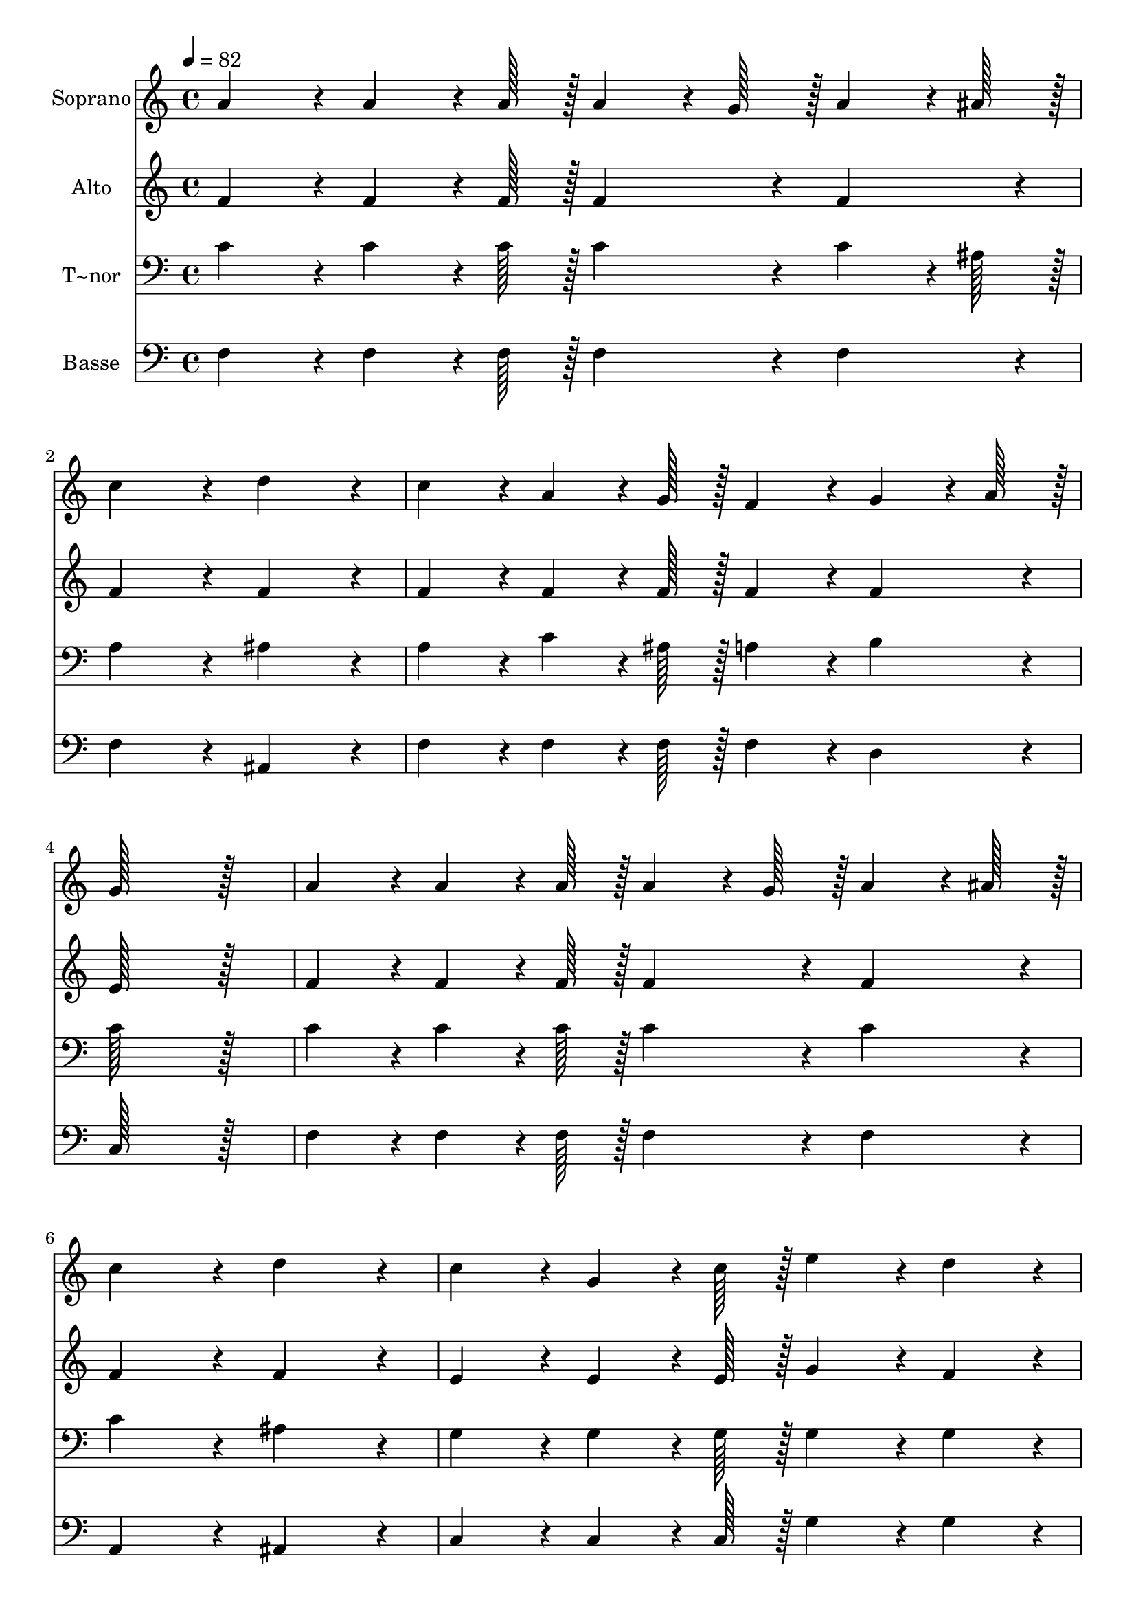 % Lily was here -- automatically converted by c:/Program Files (x86)/LilyPond/usr/bin/midi2ly.py from output/349.mid
\version "2.14.0"

\layout {
  \context {
    \Voice
    \remove "Note_heads_engraver"
    \consists "Completion_heads_engraver"
    \remove "Rest_engraver"
    \consists "Completion_rest_engraver"
  }
}

trackAchannelA = {
  
  \time 4/4 
  
  \tempo 4 = 82 
  \skip 1*21 
  \time 6/4 
  \skip 1. 
  | % 23
  
  \time 4/4 
  
}

trackA = <<
  \context Voice = voiceA \trackAchannelA
>>


trackBchannelA = {
  
  \set Staff.instrumentName = "Soprano"
  
  \time 4/4 
  
  \tempo 4 = 82 
  \skip 1*21 
  \time 6/4 
  \skip 1. 
  | % 23
  
  \time 4/4 
  
}

trackBchannelB = \relative c {
  a''4*86/96 r4*10/96 a4*64/96 r4*8/96 a128*7 r128 a4*64/96 r4*8/96 g128*7 
  r128 a4*64/96 r4*8/96 ais128*7 r128 
  | % 2
  c4*172/96 r4*20/96 d4*172/96 r4*20/96 
  | % 3
  c4*86/96 r4*10/96 a4*64/96 r4*8/96 g128*7 r128 f4*86/96 r4*10/96 g4*64/96 
  r4*8/96 a128*7 r128 
  | % 4
  g128*115 r128*13 
  | % 5
  a4*86/96 r4*10/96 a4*64/96 r4*8/96 a128*7 r128 a4*64/96 r4*8/96 g128*7 
  r128 a4*64/96 r4*8/96 ais128*7 r128 
  | % 6
  c4*172/96 r4*20/96 d4*172/96 r4*20/96 
  | % 7
  c4*86/96 r4*10/96 g4*64/96 r4*8/96 c128*7 r128 e4*86/96 r4*10/96 d4*86/96 
  r4*10/96 
  | % 8
  c128*115 r128*13 
  | % 9
  g4*86/96 r4*10/96 g4*64/96 r4*8/96 g128*7 r128 ais4*86/96 r4*10/96 a4*43/96 
  r4*5/96 g4*43/96 r4*5/96 
  | % 10
  a4*172/96 r4*20/96 c4*172/96 r4*20/96 
  | % 11
  d4*86/96 r4*10/96 d4*64/96 r4*8/96 d128*7 r128 c4*86/96 r4*10/96 c4*43/96 
  r4*5/96 a4*43/96 r4*5/96 
  | % 12
  g128*115 r128*13 
  | % 13
  a4*86/96 r4*10/96 a4*64/96 r4*8/96 a128*7 r128 a4*64/96 r4*8/96 g128*7 
  r128 a4*64/96 r4*8/96 ais128*7 r128 
  | % 14
  c4*172/96 r4*20/96 d4*172/96 r4*20/96 
  | % 15
  c4*86/96 r4*10/96 a4*64/96 r4*8/96 g128*7 r128 f4*86/96 r4*10/96 g4*64/96 
  r4*8/96 a128*7 r128 
  | % 16
  f4*259/96 r4*29/96 c'4*86/96 r4*10/96 
  | % 17
  c4*172/96 r4*20/96 a4*86/96 r4*10/96 d4*86/96 r4*10/96 
  | % 18
  c4*172/96 r4*20/96 a4*86/96 r4*10/96 d4*86/96 r4*10/96 
  | % 19
  c4*172/96 r4*20/96 ais4*86/96 r4*10/96 a4*86/96 r4*10/96 
  | % 20
  a4*172/96 r4*20/96 g4*86/96 r4*10/96 c4*43/96 r4*5/96 ais4*43/96 
  r4*5/96 
  | % 21
  a4*86/96 r4*10/96 a4*64/96 r4*8/96 a128*7 r128 a4*64/96 r4*8/96 g128*7 
  r128 a4*64/96 r4*8/96 ais128*7 r128 
  | % 22
  c4*86/96 r4*10/96 d4*64/96 r4*8/96 e128*7 r128 f128*115 r128*13 c4*43/96 
  r4*5/96 d4*43/96 r4*5/96 c4*43/96 r4*5/96 ais4*43/96 r4*5/96 
  | % 24
  a4*86/96 r4*10/96 g4*86/96 r4*10/96 f128*115 
}

trackB = <<
  \context Voice = voiceA \trackBchannelA
  \context Voice = voiceB \trackBchannelB
>>


trackCchannelA = {
  
  \set Staff.instrumentName = "Alto"
  
  \time 4/4 
  
  \tempo 4 = 82 
  \skip 1*21 
  \time 6/4 
  \skip 1. 
  | % 23
  
  \time 4/4 
  
}

trackCchannelB = \relative c {
  f'4*86/96 r4*10/96 f4*64/96 r4*8/96 f128*7 r128 f4*86/96 r4*10/96 f4*86/96 
  r4*10/96 
  | % 2
  f4*172/96 r4*20/96 f4*172/96 r4*20/96 
  | % 3
  f4*86/96 r4*10/96 f4*64/96 r4*8/96 f128*7 r128 f4*86/96 r4*10/96 f4*86/96 
  r4*10/96 
  | % 4
  e128*115 r128*13 
  | % 5
  f4*86/96 r4*10/96 f4*64/96 r4*8/96 f128*7 r128 f4*86/96 r4*10/96 f4*86/96 
  r4*10/96 
  | % 6
  f4*172/96 r4*20/96 f4*172/96 r4*20/96 
  | % 7
  e4*86/96 r4*10/96 e4*64/96 r4*8/96 e128*7 r128 g4*86/96 r4*10/96 f4*86/96 
  r4*10/96 
  | % 8
  e128*115 r128*13 
  | % 9
  e4*86/96 r4*10/96 e4*64/96 r4*8/96 e128*7 r128 g4*86/96 r4*10/96 f4*43/96 
  r4*5/96 e4*43/96 r4*5/96 
  | % 10
  f4*172/96 r4*20/96 a4*172/96 r4*20/96 
  | % 11
  ais4*86/96 r4*10/96 ais4*64/96 r4*8/96 ais128*7 r128 a4*86/96 
  r4*10/96 a4*43/96 r4*5/96 f4*43/96 r4*5/96 
  | % 12
  e128*115 r128*13 
  | % 13
  f4*86/96 r4*10/96 f4*64/96 r4*8/96 f128*7 r128 f4*86/96 r4*10/96 f4*86/96 
  r4*10/96 
  | % 14
  f4*172/96 r4*20/96 f4*172/96 r4*20/96 
  | % 15
  f4*86/96 r4*10/96 f4*64/96 r4*8/96 f128*7 r128 f4*86/96 r4*10/96 e4*86/96 
  r4*10/96 
  | % 16
  f4*259/96 r4*29/96 f4*86/96 r4*10/96 
  | % 17
  f4*86/96 r4*10/96 f4*86/96 r4*10/96 f4*86/96 r4*10/96 f4*86/96 
  r4*10/96 
  | % 18
  f4*86/96 r4*10/96 f4*86/96 r4*10/96 f4*86/96 r4*10/96 f4*86/96 
  r4*10/96 
  | % 19
  g4*86/96 r4*10/96 g4*86/96 r4*10/96 g4*86/96 r4*10/96 f4*86/96 
  r4*10/96 
  | % 20
  f4*86/96 r4*10/96 f4*86/96 r4*10/96 e4*86/96 r4*10/96 e4*86/96 
  r4*10/96 
  | % 21
  f4*86/96 r4*10/96 f4*64/96 r4*8/96 f128*7 r128 f4*64/96 r4*8/96 e128*7 
  r128 f4*64/96 r4*8/96 e128*7 r128 
  | % 22
  f4*86/96 r4*10/96 f4*64/96 r4*8/96 ais128*7 r128 a128*115 r128*13 f4*86/96 
  r4*10/96 f4*43/96 r4*5/96 g4*43/96 r4*5/96 
  | % 24
  f4*86/96 r4*10/96 e4*86/96 r4*10/96 f128*115 
}

trackC = <<
  \context Voice = voiceA \trackCchannelA
  \context Voice = voiceB \trackCchannelB
>>


trackDchannelA = {
  
  \set Staff.instrumentName = "T~nor"
  
  \time 4/4 
  
  \tempo 4 = 82 
  \skip 1*21 
  \time 6/4 
  \skip 1. 
  | % 23
  
  \time 4/4 
  
}

trackDchannelB = \relative c {
  c'4*86/96 r4*10/96 c4*64/96 r4*8/96 c128*7 r128 c4*86/96 r4*10/96 c4*64/96 
  r4*8/96 ais128*7 r128 
  | % 2
  a4*172/96 r4*20/96 ais4*172/96 r4*20/96 
  | % 3
  a4*86/96 r4*10/96 c4*64/96 r4*8/96 ais128*7 r128 a4*86/96 r4*10/96 b4*86/96 
  r4*10/96 
  | % 4
  c128*115 r128*13 
  | % 5
  c4*86/96 r4*10/96 c4*64/96 r4*8/96 c128*7 r128 c4*86/96 r4*10/96 c4*86/96 
  r4*10/96 
  | % 6
  c4*172/96 r4*20/96 ais4*172/96 r4*20/96 
  | % 7
  g4*86/96 r4*10/96 g4*64/96 r4*8/96 g128*7 r128 g4*86/96 r4*10/96 g4*86/96 
  r4*10/96 
  | % 8
  g128*115 r128*13 
  | % 9
  c4*86/96 r4*10/96 c4*64/96 r4*8/96 c128*7 r128 c4*86/96 r4*10/96 c4*86/96 
  r4*10/96 
  | % 10
  c4*172/96 r4*20/96 c4*172/96 r4*20/96 
  | % 11
  f4*86/96 r4*10/96 f4*64/96 r4*8/96 f128*7 r128 f4*86/96 r4*10/96 c4*86/96 
  r4*10/96 
  | % 12
  c128*115 r128*13 
  | % 13
  c4*86/96 r4*10/96 c4*64/96 r4*8/96 c128*7 r128 c4*86/96 r4*10/96 c4*64/96 
  r4*8/96 ais128*7 r128 
  | % 14
  a4*172/96 r4*20/96 ais4*172/96 r4*20/96 
  | % 15
  a4*86/96 r4*10/96 c4*64/96 r4*8/96 ais128*7 r128 a4*86/96 r4*10/96 ais4*64/96 
  r4*8/96 c128*7 r128 
  | % 16
  a4*259/96 r4*29/96 a4*86/96 r4*10/96 
  | % 17
  a4*86/96 r4*10/96 a4*86/96 r4*10/96 c4*86/96 r4*10/96 ais4*86/96 
  r4*10/96 
  | % 18
  a4*86/96 r4*10/96 a4*86/96 r4*10/96 c4*86/96 r4*10/96 ais4*86/96 
  r4*10/96 
  | % 19
  g4*86/96 r4*10/96 c4*86/96 r4*10/96 c4*86/96 r4*10/96 c4*86/96 
  r4*10/96 
  | % 20
  c4*86/96 r4*10/96 c4*86/96 r4*10/96 c4*86/96 r4*10/96 c4*86/96 
  r4*10/96 
  | % 21
  c4*86/96 r4*10/96 c4*64/96 r4*8/96 c128*7 r128 c4*86/96 r4*10/96 c4*64/96 
  r4*8/96 c128*7 r128 
  | % 22
  c4*86/96 r4*10/96 ais4*64/96 r4*8/96 c128*7 r128 c128*115 r128*13 a4*43/96 
  r4*5/96 ais4*43/96 r4*5/96 c4*43/96 r4*5/96 d4*43/96 r4*5/96 
  | % 24
  c4*86/96 r4*10/96 ais4*86/96 r4*10/96 a128*115 
}

trackD = <<

  \clef bass
  
  \context Voice = voiceA \trackDchannelA
  \context Voice = voiceB \trackDchannelB
>>


trackEchannelA = {
  
  \set Staff.instrumentName = "Basse"
  
  \time 4/4 
  
  \tempo 4 = 82 
  \skip 1*21 
  \time 6/4 
  \skip 1. 
  | % 23
  
  \time 4/4 
  
}

trackEchannelB = \relative c {
  f4*86/96 r4*10/96 f4*64/96 r4*8/96 f128*7 r128 f4*86/96 r4*10/96 f4*86/96 
  r4*10/96 
  | % 2
  f4*172/96 r4*20/96 ais,4*172/96 r4*20/96 
  | % 3
  f'4*86/96 r4*10/96 f4*64/96 r4*8/96 f128*7 r128 f4*86/96 r4*10/96 d4*86/96 
  r4*10/96 
  | % 4
  c128*115 r128*13 
  | % 5
  f4*86/96 r4*10/96 f4*64/96 r4*8/96 f128*7 r128 f4*86/96 r4*10/96 f4*86/96 
  r4*10/96 
  | % 6
  a,4*172/96 r4*20/96 ais4*172/96 r4*20/96 
  | % 7
  c4*86/96 r4*10/96 c4*64/96 r4*8/96 c128*7 r128 g'4*86/96 r4*10/96 g4*86/96 
  r4*10/96 
  | % 8
  c,128*115 r128*13 
  | % 9
  c4*86/96 r4*10/96 c4*64/96 r4*8/96 c128*7 r128 c4*86/96 r4*10/96 c4*86/96 
  r4*10/96 
  | % 10
  f4*172/96 r4*20/96 f4*172/96 r4*20/96 
  | % 11
  ais,4*86/96 r4*10/96 ais4*64/96 r4*8/96 ais128*7 r128 f'4*86/96 
  r4*10/96 f4*86/96 r4*10/96 
  | % 12
  c128*115 r128*13 
  | % 13
  f4*86/96 r4*10/96 f4*64/96 r4*8/96 f128*7 r128 f4*86/96 r4*10/96 f4*86/96 
  r4*10/96 
  | % 14
  f4*172/96 r4*20/96 ais,4*172/96 r4*20/96 
  | % 15
  c4*86/96 r4*10/96 c4*64/96 r4*8/96 c128*7 r128 c4*86/96 r4*10/96 c4*86/96 
  r4*10/96 
  | % 16
  f4*259/96 r4*29/96 f4*86/96 r4*10/96 
  | % 17
  f4*86/96 r4*10/96 f4*86/96 r4*10/96 f4*86/96 r4*10/96 f4*86/96 
  r4*10/96 
  | % 18
  f4*86/96 r4*10/96 f4*86/96 r4*10/96 f4*86/96 r4*10/96 f4*86/96 
  r4*10/96 
  | % 19
  e4*86/96 r4*10/96 e4*86/96 r4*10/96 e4*86/96 r4*10/96 f4*86/96 
  r4*10/96 
  | % 20
  c4*86/96 r4*10/96 c4*86/96 r4*10/96 c4*86/96 r4*10/96 c4*86/96 
  r4*10/96 
  | % 21
  f4*86/96 r4*10/96 f4*64/96 r4*8/96 f128*7 r128 f4*64/96 r4*8/96 c128*7 
  r128 f4*64/96 r4*8/96 g128*7 r128 
  | % 22
  a4*86/96 r4*10/96 ais4*64/96 r4*8/96 g128*7 r128 f128*115 r128*13 f4*86/96 
  r4*10/96 a4*43/96 r4*5/96 ais4*43/96 r4*5/96 
  | % 24
  c4*86/96 r4*10/96 c,4*86/96 r4*10/96 f128*115 
}

trackE = <<

  \clef bass
  
  \context Voice = voiceA \trackEchannelA
  \context Voice = voiceB \trackEchannelB
>>


\score {
  <<
    \context Staff=trackB \trackA
    \context Staff=trackB \trackB
    \context Staff=trackC \trackA
    \context Staff=trackC \trackC
    \context Staff=trackD \trackA
    \context Staff=trackD \trackD
    \context Staff=trackE \trackA
    \context Staff=trackE \trackE
  >>
  \layout {}
  \midi {}
}
